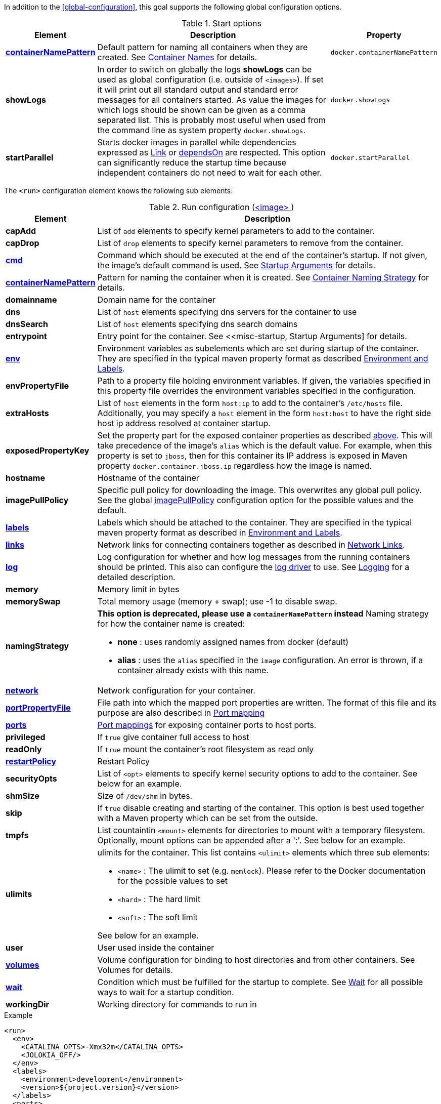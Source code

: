 In addition to the <<global-configuration>>, this goal supports the following global configuration options.

.Start options
[cols="1,5,1"]
|===
| Element | Description | Property

| <<container-name, *containerNamePattern*>>
| Default pattern for naming all containers when they are created. See <<container-name, Container Names>> for details.
| `docker.containerNamePattern`

| *showLogs*
| In order to switch on globally the logs *showLogs* can be used as global configuration (i.e. outside of `<images>`). If set it will print out all standard
 output and standard error messages for all containers started. As value the images for which logs should be shown can be given as a comma separated list.
 This is probably most useful when used from the command line as system property `docker.showLogs`.
| `docker.showLogs`

| *startParallel*
| Starts docker images in parallel while dependencies expressed as <<start-links,Link>> or <<start-depends-on,dependsOn>> are respected. This option can significantly reduce the startup time because independent containers do not need to wait for each other.
| `docker.startParallel`

|===

The `<run>` configuration element knows the following sub elements:

[[config-image-run]]
.Run configuration (<<config-image, <image> >>)
[cols="1,5"]
|===
| Element | Description

| *capAdd*
| List of `add` elements to specify kernel parameters to add to the container.

| *capDrop*
| List of `drop` elements to specify kernel parameters to remove from the container.

| <<misc-startup, *cmd*>>
| Command which should be executed at the end of the container's startup. If not given, the image's default command is used. See <<misc-startup, Startup Arguments>> for details.

| <<container-name, *containerNamePattern*>>
| Pattern for naming the container when it is created. See <<container-name, Container Naming Strategy>> for details.

| *domainname*
| Domain name for the container

| *dns*
| List of `host` elements specifying dns servers for the container to use

| *dnsSearch*
| List of `host` elements specifying dns search domains

| *entrypoint*
| Entry point for the container. See <<misc-startup, Startup Arguments] for details.

| <<misc-env, *env*>>
| Environment variables as subelements which are set during startup of the container. They are specified in the typical maven property format as described <<misc-env,Environment and Labels>>.

| *envPropertyFile*
| Path to a property file holding environment variables. If given, the variables specified in this property file overrides the environment variables specified in the configuration.

| *extraHosts*
| List of `host` elements in the form `host:ip` to add to the container's `/etc/hosts` file. Additionally, you may specify a `host` element in the form `host:host` to have the right side host ip address resolved at container startup.

| *exposedPropertyKey*
| Set the property part for the exposed container properties as described <<start-overview,above>>. This will take precedence of the image's `alias` which is the default value. For example, when this property is set to `jboss`, then for this container its IP address is exposed in Maven property `docker.container.jboss.ip` regardless how the image is named.

| *hostname*
| Hostname of the container

| *imagePullPolicy*
| Specific pull policy for downloading the image. This overwrites any global pull policy. See the global <<image-pull-policy, imagePullPolicy>> configuration option for the possible values and the default.

| <<misc-env, *labels*>>
| Labels which should be attached to the  container. They are specified in the typical maven property format as described in <<misc-env,Environment and Labels>>.

| <<start-links, *links*>>
| Network links for connecting containers together as described in  <<start-links, Network Links>>.

| <<start-logging, *log*>>
| Log configuration for whether and how log messages from the running containers should be printed. This also can configure the https://docs.docker.com/engine/admin/logging/overview[log driver] to use. See <<start-logging,Logging>> for a detailed description.

| *memory*
| Memory limit in bytes

| *memorySwap*
| Total memory usage (memory + swap); use -1 to disable swap.

| *namingStrategy*
a| *This option is deprecated, please use a `containerNamePattern` instead* Naming strategy for how the container name is created:

* *none* : uses randomly assigned names from docker (default)
* *alias* : uses the `alias` specified in the `image` configuration. An error is thrown, if a container already exists with this name.

| <<network-configuration, *network*>>
| Network configuration for your container.

| <<start-port-mapping, *portPropertyFile*>>
| File path into which the mapped port properties are written. The format of this file and its purpose are also described in <<start-port-mapping,Port mapping>>

| <<start-port-mapping, *ports*>>
| <<start-port-mapping,Port mappings>> for exposing container ports to host ports.

| *privileged*
| If `true` give container full access to host

| *readOnly*
| If `true` mount the container's root filesystem as read only

| <<start-restart, *restartPolicy*>>
| Restart Policy

| *securityOpts*
| List of `<opt>` elements to specify kernel security options to add to the container. See below for an example.

| *shmSize*
| Size of `/dev/shm` in bytes.

| *skip*
| If `true` disable creating and starting of the container. This option is best used together with a Maven property which can be set from the outside.

| *tmpfs*
a| List countaintin `<mount>` elements for directories to mount with a temporary filesystem. Optionally, mount options can be appended after a ':'. See below for an example.

| *ulimits*
a| ulimits for the container. This list contains `<ulimit>` elements which three sub elements:

* `<name>` : The ulimit to set (e.g. `memlock`). Please refer to the Docker documentation for the possible values to set
* `<hard>` : The hard limit
* `<soft>` : The soft limit

See below for an example.

| *user*
| User used inside the container

| <<start-volumes, *volumes*>>
| Volume configuration for binding to host directories and from other containers. See Volumes for details.

| <<start-wait, *wait*>>
| Condition which must be fulfilled for the startup to complete. See <<start-wait,Wait>> for all possible ways to wait for a startup condition.

| *workingDir*
| Working directory for commands to run in
|===

.Example
[source,xml]
----
<run>
  <env>
    <CATALINA_OPTS>-Xmx32m</CATALINA_OPTS>
    <JOLOKIA_OFF/>
  </env>
  <labels>
    <environment>development</environment>
    <version>${project.version}</version>
  </labels>
  <ports>
    <port>jolokia.port:8080</port>
  </ports>
  <ulimits>
    <ulimit>
       <name>memlock</name>
       <hard>-1</hard>
       <soft>-1</soft>
    </ulimit>
  <ulimits>
  <tmpfs>
    <mount>/var/lib/mysql:size=10m</mount>
    <mount>/opt/mydata</mount>
  </tmpfs>
  <securityOpts>
    <opt>seccomp=unconfined</opt>
  </securityOpts>
  <links>
    <link>db</db>
  </links>
  <wait>
    <http>
      <url>http://localhost:${jolokia.port}/jolokia</url>
    </http>
    <time>10000</time>
  </wait>
  <log>
    <prefix>DEMO</prefix>
    <date>ISO8601</date>
    <color>blue</color>
  </log>
  <cmd>java -jar /maven/docker-demo.jar</cmd>
</run>
----
